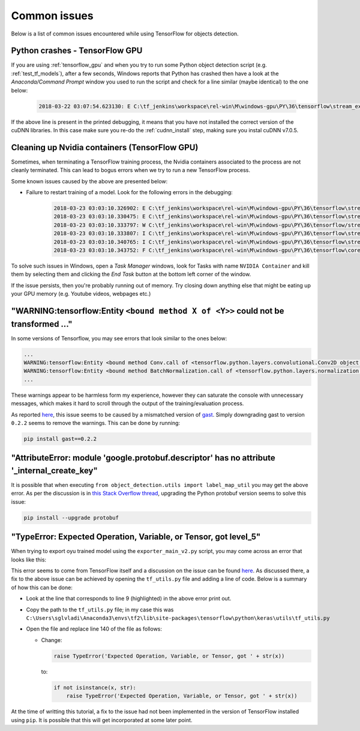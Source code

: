 .. _issues:

Common issues
=============

Below is a list of common issues encountered while using TensorFlow for objects detection.

Python crashes - TensorFlow GPU
~~~~~~~~~~~~~~~~~~~~~~~~~~~~~~~

If you are using :ref:`tensorflow_gpu` and when you try to run some Python object detection script (e.g. :ref:`test_tf_models`), after a few seconds, Windows reports that Python has crashed then have a look at the `Anaconda/Command Prompt` window you used to run the script and check for a line similar (maybe identical) to the one below:

    .. code-block:: python

        2018-03-22 03:07:54.623130: E C:\tf_jenkins\workspace\rel-win\M\windows-gpu\PY\36\tensorflow\stream_executor\cuda\cuda_dnn.cc:378] Loaded runtime CuDNN library: 7101 (compatibility version 7100) but source was compiled with 7003 (compatibility version 7000).  If using a binary install, upgrade your CuDNN library to match.  If building from sources, make sure the library loaded at runtime matches a compatible version specified during compile configuration.

If the above line is present in the printed debugging, it means that you have not installed the correct version of the cuDNN libraries. In this case make sure you re-do the :ref:`cudnn_install` step, making sure you instal cuDNN v7.0.5. 

Cleaning up Nvidia containers (TensorFlow GPU)
~~~~~~~~~~~~~~~~~~~~~~~~~~~~~~~~~~~~~~~~~~~~~~

Sometimes, when terminating a TensorFlow training process, the Nvidia containers associated to the process are not cleanly terminated. This can lead to bogus errors when we try to run a new TensorFlow process.

Some known issues caused by the above are presented below:

- Failure to restart training of a model. Look for the following errors in the debugging:

    .. code-block:: python

        2018-03-23 03:03:10.326902: E C:\tf_jenkins\workspace\rel-win\M\windows-gpu\PY\36\tensorflow\stream_executor\cuda\cuda_dnn.cc:385] could not create cudnn handle: CUDNN_STATUS_ALLOC_FAILED
        2018-03-23 03:03:10.330475: E C:\tf_jenkins\workspace\rel-win\M\windows-gpu\PY\36\tensorflow\stream_executor\cuda\cuda_dnn.cc:352] could not destroy cudnn handle: CUDNN_STATUS_BAD_PARAM
        2018-03-23 03:03:10.333797: W C:\tf_jenkins\workspace\rel-win\M\windows-gpu\PY\36\tensorflow/stream_executor/stream.h:1983] attempting to perform DNN operation using StreamExecutor without DNN support
        2018-03-23 03:03:10.333807: I C:\tf_jenkins\workspace\rel-win\M\windows-gpu\PY\36\tensorflow\stream_executor\stream.cc:1851] stream 00000216F05CB660 did not wait for stream: 00000216F05CA6E0
        2018-03-23 03:03:10.340765: I C:\tf_jenkins\workspace\rel-win\M\windows-gpu\PY\36\tensorflow\stream_executor\stream.cc:4637] stream 00000216F05CB660 did not memcpy host-to-device; source: 000000020DB37B00
        2018-03-23 03:03:10.343752: F C:\tf_jenkins\workspace\rel-win\M\windows-gpu\PY\36\tensorflow\core\common_runtime\gpu\gpu_util.cc:343] CPU->GPU Memcpy failed

To solve such issues in Windows, open a `Task Manager` windows, look for Tasks with name ``NVIDIA Container`` and kill them by selecting them and clicking the `End Task` button at the bottom left corner of the window.

If the issue persists, then you're probably running out of memory. Try closing down anything else that might be eating up your GPU memory (e.g. Youtube videos, webpages etc.)

"WARNING:tensorflow:Entity ``<bound method X of <Y>>`` could not be transformed ..."
~~~~~~~~~~~~~~~~~~~~~~~~~~~~~~~~~~~~~~~~~~~~~~~~~~~~~~~~~~~~~~~~~~~~~~~~~~~~~~~~~~~~

In some versions of Tensorflow, you may see errors that look similar to the ones below:

.. code-block:: python

    ...
    WARNING:tensorflow:Entity <bound method Conv.call of <tensorflow.python.layers.convolutional.Conv2D object at 0x000001E92103EDD8>> could not be transformed and will be executed as-is. Please report this to the AutgoGraph team. When filing the bug, set the verbosity to 10 (on Linux, `export AUTOGRAPH_VERBOSITY=10`) and attach the full output. Cause: converting <bound method Conv.call of <tensorflow.python.layers.convolutional.Conv2D object at 0x000001E92103EDD8>>: AssertionError: Bad argument number for Name: 3, expecting 4
    WARNING:tensorflow:Entity <bound method BatchNormalization.call of <tensorflow.python.layers.normalization.BatchNormalization object at 0x000001E9225EBA90>> could not be transformed and will be executed as-is. Please report this to the AutgoGraph team. When filing the bug, set the verbosity to 10 (on Linux, `export AUTOGRAPH_VERBOSITY=10`) and attach the full output. Cause: converting <bound method BatchNormalization.call of <tensorflow.python.layers.normalization.BatchNormalization object at 0x000001E9225EBA90>>: AssertionError: Bad argument number for Name: 3, expecting 4
    ...

These warnings appear to be harmless form my experience, however they can saturate the console with unnecessary messages, which makes it hard to scroll through the output of the training/evaluation process.

As reported `here <https://github.com/tensorflow/tensorflow/issues/34551>`_, this issue seems to
be caused by a mismatched version of `gast <https://github.com/serge-sans-paille/gast/>`_. Simply
downgrading gast to version ``0.2.2`` seems to remove the warnings. This can be done by running:

.. code-block:: bash

    pip install gast==0.2.2

"AttributeError: module 'google.protobuf.descriptor' has no attribute '_internal_create_key"
~~~~~~~~~~~~~~~~~~~~~~~~~~~~~~~~~~~~~~~~~~~~~~~~~~~~~~~~~~~~~~~~~~~~~~~~~~~~~~~~~~~~~~~~~~~~
It is possible that when executing ``from object_detection.utils import label_map_util`` you may
get the above error. As per the discussion is in `this Stack Overflow thread <https://stackoverflow.com/a/61961016/3474873>`_,
upgrading the Python protobuf version seems to solve this issue:

.. code-block::

    pip install --upgrade protobuf

.. _export_error:

"TypeError: Expected Operation, Variable, or Tensor, got level_5"
~~~~~~~~~~~~~~~~~~~~~~~~~~~~~~~~~~~~~~~~~~~~~~~~~~~~~~~~~~~~~~~~~
When trying to export oyu trained model using the ``exporter_main_v2.py`` script, you may come
across an error that looks like this:

.. code-block::
    :linenos:
    :emphasize-lines: 9

    Traceback (most recent call last):
      File ".\exporter_main_v2.py", line 126, in <module>
        app.run(main)
      File "C:\Users\sglvladi\Anaconda3\envs\tf2\lib\site-packages\absl\app.py", line 299, in run
        _run_main(main, args)
      ...
      File "C:\Users\sglvladi\Anaconda3\envs\tf2\lib\site-packages\tensorflow\python\keras\engine\base_layer.py", line 1627, in get_losses_for
        reachable = tf_utils.get_reachable_from_inputs(inputs, losses)
      File "C:\Users\sglvladi\Anaconda3\envs\tf2\lib\site-packages\tensorflow\python\keras\utils\tf_utils.py", line 140, in get_reachable_from_inputs
        raise TypeError('Expected Operation, Variable, or Tensor, got ' + str(x))
    TypeError: Expected Operation, Variable, or Tensor, got level_5

This error seems to come from TensorFlow itself and a discussion on the issue can be found
`here <https://github.com/tensorflow/models/issues/8841>`_. As discussed there, a fix to the above
issue can be achieved by opening the ``tf_utils.py`` file and adding a line of code. Below is a
summary of how this can be done:

- Look at the line that corresponds to line 9 (highlighted) in the above error print out.
- Copy the path to the ``tf_utils.py`` file; in my case this was ``C:\Users\sglvladi\Anaconda3\envs\tf2\lib\site-packages\tensorflow\python\keras\utils\tf_utils.py``
- Open the file and replace line 140 of the file as follows:

  - Change:

    .. code-block:: python

        raise TypeError('Expected Operation, Variable, or Tensor, got ' + str(x))

    to:

    .. code-block:: python

        if not isinstance(x, str):
            raise TypeError('Expected Operation, Variable, or Tensor, got ' + str(x))

At the time of writting this tutorial, a fix to the issue had not been implemented in the version
of TensorFlow installed using ``pip``. It is possible that this will get incorporated at some later
point.